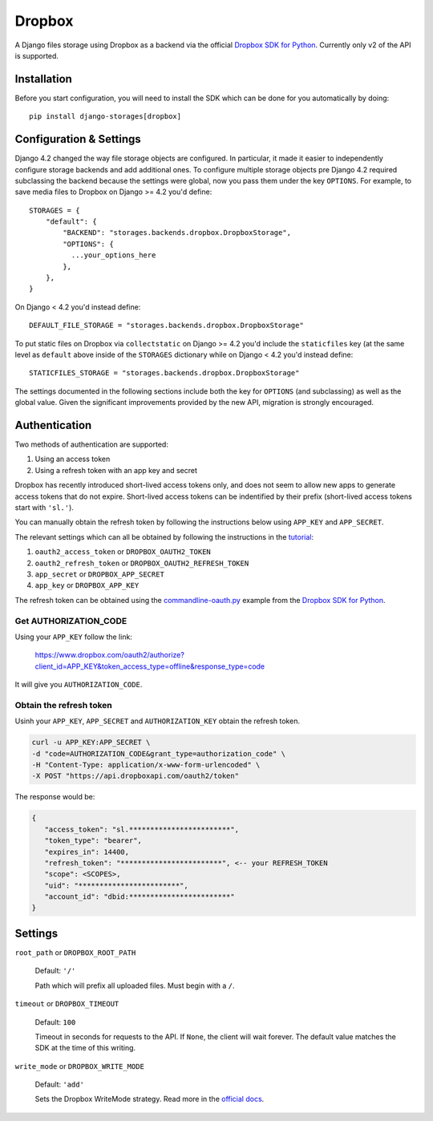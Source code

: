 Dropbox
=======

A Django files storage using Dropbox as a backend via the official
`Dropbox SDK for Python`_. Currently only v2 of the API is supported.

Installation
------------

Before you start configuration, you will need to install the SDK
which can be done for you automatically by doing::

   pip install django-storages[dropbox]

Configuration & Settings
------------------------

Django 4.2 changed the way file storage objects are configured. In particular, it made it easier to independently configure
storage backends and add additional ones. To configure multiple storage objects pre Django 4.2 required subclassing the backend
because the settings were global, now you pass them under the key ``OPTIONS``. For example, to save media files to Dropbox on Django
>= 4.2 you'd define::


  STORAGES = {
      "default": {
          "BACKEND": "storages.backends.dropbox.DropboxStorage",
          "OPTIONS": {
            ...your_options_here
          },
      },
  }

On Django < 4.2 you'd instead define::

    DEFAULT_FILE_STORAGE = "storages.backends.dropbox.DropboxStorage"

To put static files on Dropbox via ``collectstatic`` on Django >= 4.2 you'd include the ``staticfiles`` key (at the same level as
``default`` above inside of the ``STORAGES`` dictionary while on Django < 4.2 you'd instead define::

    STATICFILES_STORAGE = "storages.backends.dropbox.DropboxStorage"

The settings documented in the following sections include both the key for ``OPTIONS`` (and subclassing) as
well as the global value. Given the significant improvements provided by the new API, migration is strongly encouraged.

Authentication
--------------

Two methods of authentication are supported:

#. Using an access token
#. Using a refresh token with an app key and secret

Dropbox has recently introduced short-lived access tokens only, and does not seem to allow new apps to generate access tokens that do not expire. Short-lived access tokens can be indentified by their prefix (short-lived access tokens start with ``'sl.'``).

You can manually obtain the refresh token by following the instructions below using ``APP_KEY`` and ``APP_SECRET``.

The relevant settings which can all be obtained by following the instructions in the `tutorial`_:

#. ``oauth2_access_token`` or ``DROPBOX_OAUTH2_TOKEN``
#. ``oauth2_refresh_token`` or ``DROPBOX_OAUTH2_REFRESH_TOKEN``
#. ``app_secret`` or ``DROPBOX_APP_SECRET``
#. ``app_key`` or ``DROPBOX_APP_KEY``

The refresh token can be obtained using the `commandline-oauth.py`_ example from the `Dropbox SDK for Python`_.

Get AUTHORIZATION_CODE
~~~~~~~~~~~~~~~~~~~~~~

Using your ``APP_KEY`` follow the link:

   https://www.dropbox.com/oauth2/authorize?client_id=APP_KEY&token_access_type=offline&response_type=code

It will give you ``AUTHORIZATION_CODE``.

Obtain the refresh token
~~~~~~~~~~~~~~~~~~~~~~~~

Usinh your ``APP_KEY``, ``APP_SECRET`` and ``AUTHORIZATION_KEY`` obtain the refresh token.

.. code-block:: shell

   curl -u APP_KEY:APP_SECRET \
   -d "code=AUTHORIZATION_CODE&grant_type=authorization_code" \
   -H "Content-Type: application/x-www-form-urlencoded" \
   -X POST "https://api.dropboxapi.com/oauth2/token"

The response would be:

.. code-block:: json

   {
      "access_token": "sl.************************",
      "token_type": "bearer",
      "expires_in": 14400,
      "refresh_token": "************************", <-- your REFRESH_TOKEN
      "scope": <SCOPES>,
      "uid": "************************",
      "account_id": "dbid:************************"
   }

Settings
--------

``root_path`` or ``DROPBOX_ROOT_PATH``

  Default: ``'/'``

  Path which will prefix all uploaded files. Must begin with a ``/``.

``timeout`` or ``DROPBOX_TIMEOUT``

  Default: ``100``

  Timeout in seconds for requests to the API. If ``None``, the client will wait forever.
  The default value matches the SDK at the time of this writing.

``write_mode`` or ``DROPBOX_WRITE_MODE``

  Default: ``'add'``

  Sets the Dropbox WriteMode strategy. Read more in the `official docs`_.


.. _`tutorial`: https://www.dropbox.com/developers/documentation/python#tutorial
.. _`Dropbox SDK for Python`: https://www.dropbox.com/developers/documentation/python#tutorial
.. _`official docs`: https://dropbox-sdk-python.readthedocs.io/en/latest/api/files.html#dropbox.files.WriteMode
.. _`commandline-oauth.py`: https://github.com/dropbox/dropbox-sdk-python/blob/master/example/oauth/commandline-oauth.py
